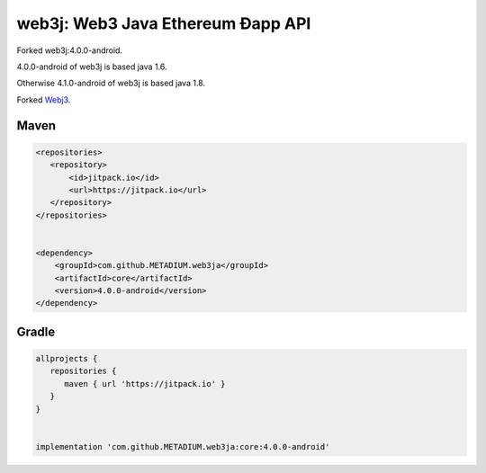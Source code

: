 .. To build this file locally ensure docutils Python package is installed and run:
   $ rst2html.py README.rst README.html

web3j: Web3 Java Ethereum Ðapp API
==================================
Forked web3j:4.0.0-android.

4.0.0-android of web3j is based java 1.6.

Otherwise 4.1.0-android of web3j is based java 1.8.

Forked `Webj3 <https://github.com/web3j/web3j>`_.

Maven
-----

.. code-block:: xml

   <repositories>
      <repository>
          <id>jitpack.io</id>
          <url>https://jitpack.io</url>
      </repository>
   </repositories>


   <dependency>
       <groupId>com.github.METADIUM.web3ja</groupId>
       <artifactId>core</artifactId>
       <version>4.0.0-android</version>
   </dependency>


Gradle
------

.. code-block:: groovy

   allprojects {
      repositories {
         maven { url 'https://jitpack.io' }
      }
   }


   implementation 'com.github.METADIUM.web3ja:core:4.0.0-android'


